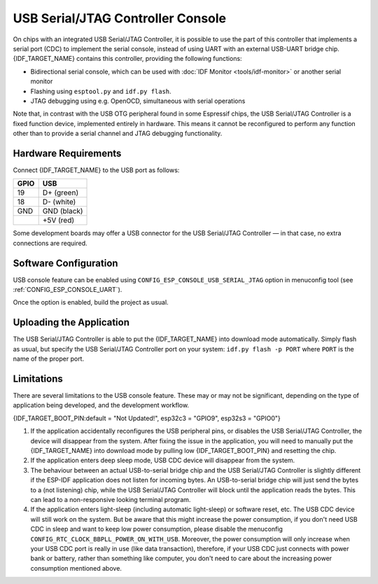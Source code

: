 **********************************
USB Serial/JTAG Controller Console
**********************************

On chips with an integrated USB Serial/JTAG Controller, it is possible to use the part of this controller that implements a serial port (CDC) to implement the serial console, instead of using UART with an external USB-UART bridge chip. {IDF_TARGET_NAME} contains this controller, providing the following functions:

* Bidirectional serial console, which can be used with :doc:`IDF Monitor <tools/idf-monitor>` or another serial monitor
* Flashing using ``esptool.py`` and ``idf.py flash``.
* JTAG debugging using e.g. OpenOCD, simultaneous with serial operations

Note that, in contrast with the USB OTG peripheral found in some Espressif chips, the USB Serial/JTAG Controller is a fixed function device, implemented entirely in hardware. This means it cannot be reconfigured to perform any function other than to provide a serial channel and JTAG debugging functionality.

Hardware Requirements
=====================

Connect {IDF_TARGET_NAME} to the USB port as follows:

+------+-------------+
| GPIO | USB         |
+======+=============+
| 19   | D+ (green)  |
+------+-------------+
| 18   | D- (white)  |
+------+-------------+
| GND  | GND (black) |
+------+-------------+
|      | +5V (red)   |
+------+-------------+

Some development boards may offer a USB connector for the USB Serial/JTAG Controller — in that case, no extra connections are required.

Software Configuration
======================

USB console feature can be enabled using ``CONFIG_ESP_CONSOLE_USB_SERIAL_JTAG`` option in menuconfig tool (see :ref:`CONFIG_ESP_CONSOLE_UART`).

Once the option is enabled, build the project as usual.

Uploading the Application
=========================

The USB Serial/JTAG Controller is able to put the {IDF_TARGET_NAME} into download mode automatically. Simply flash as usual, but specify the USB Serial/JTAG Controller port on your system: ``idf.py flash -p PORT`` where ``PORT`` is the name of the proper port.

Limitations
===========

There are several limitations to the USB console feature. These may or may not be significant, depending on the type of application being developed, and the development workflow.

{IDF_TARGET_BOOT_PIN:default = "Not Updated!", esp32c3 = "GPIO9", esp32s3 = "GPIO0"}

1. If the application accidentally reconfigures the USB peripheral pins, or disables the USB Serial/JTAG Controller, the device will disappear from the system. After fixing the issue in the application, you will need to manually put the {IDF_TARGET_NAME} into download mode by pulling low {IDF_TARGET_BOOT_PIN} and resetting the chip.

2. If the application enters deep sleep mode, USB CDC device will disappear from the system.

3. The behaviour between an actual USB-to-serial bridge chip and the USB Serial/JTAG Controller is slightly different if the ESP-IDF application does not listen for incoming bytes. An USB-to-serial bridge chip will just send the bytes to a (not listening) chip, while the USB Serial/JTAG Controller will block until the application reads the bytes. This can lead to a non-responsive looking terminal program.

4. If the application enters light-sleep (including automatic light-sleep) or software reset, etc. The USB CDC device will still work on the system. But be aware that this might increase the power consumption, if you don't need USB CDC in sleep and want to keep low power consumption, please disable the menuconfig ``CONFIG_RTC_CLOCK_BBPLL_POWER_ON_WITH_USB``. Moreover, the power consumption will only increase when your USB CDC port is really in use (like data transaction), therefore, if your USB CDC just connects with power bank or battery, rather than something like computer, you don't need to care about the increasing power consumption mentioned above.
